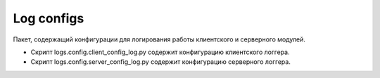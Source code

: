 Log configs
=================================================

Пакет, содержащий конфигурации для логирования работы клиентского и серверного модулей.

* Скрипт logs.config.client_config_log.py содержит конфигурацию клиентского логгера.
* Скрипт logs.config.server_config_log.py содержит конфигурацию серверного логгера.

